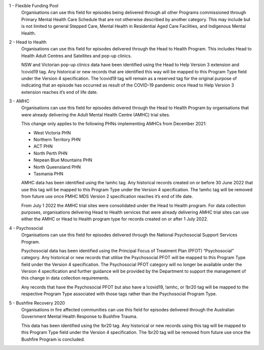 1 - Flexible Funding Pool
  Organisations can use this field for episodes being delivered through all
  other Programs commissioned through Primary Mental Health Care Schedule
  that are not otherwise described by another category. This may include but
  is not limited to general Stepped Care, Mental Health in Residential Aged
  Care Facilities, and Indigenous Mental Health.

2 - Head to Health
  Organisations can use this field for episodes delivered through the Head to
  Health Program. This includes Head to Health Adult Centres and Satellites
  and pop-up clinics.

  NSW and Victorian pop-up clinics data have been identified using the Head
  to Help Version 3 extension and !covid19 tag. Any historical or new records
  that are identified this way will be mapped to this Program Type field
  under the Version 4 specification. The !covid19 tag will remain as a
  reserved tag for the original purpose of indicating that an episode has
  occurred as result of the COVID-19 pandemic once Head to Help Version 3
  extension reaches it’s end of life date.

3 - AMHC
  Organisations can use this field for episodes delivered through the Head to
  Health Program by organisations that were already delivering the Adult
  Mental Health Centre (AMHC) trial sites.

  This change only applies to the following PHNs implementing AMHCs from
  December 2021:

  * West Victoria PHN
  * Northern Territory PHN
  * ACT PHN
  * North Perth PHN
  * Nepean Blue Mountains PHN
  * North Queensland PHN
  * Tasmania PHN

  AMHC data has been identified using the !amhc tag. Any historical records
  created on or before 30 June 2022 that use this tag will be mapped to this
  Program Type under the Version 4 specification. The !amhc tag will be
  removed from future use once PMHC MDS Version 2 specification reaches
  it’s end of life date.

  From July 1 2022 the AMHC trial sites were consolidated under the Head to
  Health program. For data collection purposes, organisations delivering
  Head to Health services that were already delivering AMHC trial sites can
  use either the AMHC or Head to Health program type for records created
  on or after 1 July 2022.

4 - Psychosocial
  Organisations can use this field for episodes delivered through the National
  Psychosocial Support Services Program.

  Psychosocial data has been identified using the Principal Focus of Treatment
  Plan (PFOT) “Psychosocial” category. Any historical or new records that
  utilise the Psychosocial PFOT will be mapped to this Program Type field
  under the Version 4 specification.  The Psychosocial PFOT category will
  no longer be available under the Version 4 specification and further
  guidance will be provided by the Department to support the management
  of this change in data collection requirements.

  Any records that have the Psychosocial PFOT but also have a !covid19,
  !amhc, or !br20 tag will be mapped to the respective Program Type associated
  with those tags rather than the Psychosocial Program Type.

5 - Bushfire Recovery 2020
  Organisations in fire affected communities can use this field for episodes
  delivered through the Australian Government Mental Health Response to
  Bushfire Trauma.

  This data has been identified using the !br20 tag. Any historical or new
  records using this tag will be mapped to this Program Type field under
  the Version 4 specification. The !br20 tag will be removed from future
  use once the Bushfire Program is concluded.
